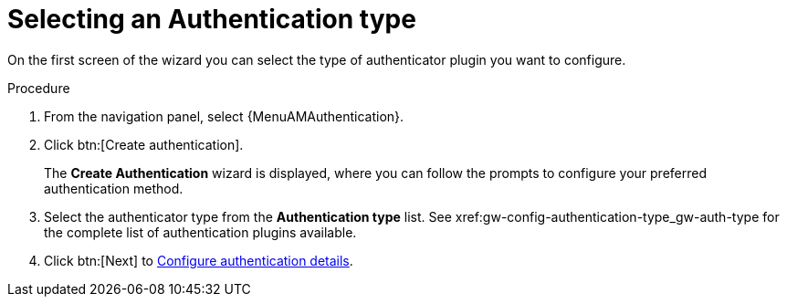 :_mod-docs-content-type: PROCEDURE

[id="gw-select-auth-type_{context}"]

= Selecting an Authentication type

On the first screen of the wizard you can select the type of authenticator plugin you want to configure. 

.Procedure

. From the navigation panel, select {MenuAMAuthentication}.
. Click btn:[Create authentication].
+
The *Create Authentication* wizard is displayed, where you can follow the prompts to configure your preferred authentication method.
+
. Select the authenticator type from the *Authentication type* list. See xref:gw-config-authentication-type_gw-auth-type for the complete list of authentication plugins available.
+
. Click btn:[Next] to xref:gw-configure-auth-details[Configure authentication details].
